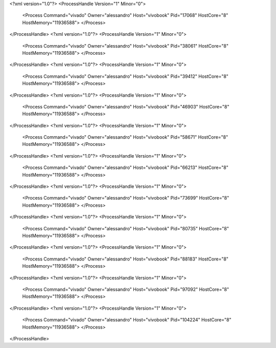 <?xml version="1.0"?>
<ProcessHandle Version="1" Minor="0">
    <Process Command="vivado" Owner="alessandro" Host="vivobook" Pid="17068" HostCore="8" HostMemory="11936588">
    </Process>
</ProcessHandle>
<?xml version="1.0"?>
<ProcessHandle Version="1" Minor="0">
    <Process Command="vivado" Owner="alessandro" Host="vivobook" Pid="38061" HostCore="8" HostMemory="11936588">
    </Process>
</ProcessHandle>
<?xml version="1.0"?>
<ProcessHandle Version="1" Minor="0">
    <Process Command="vivado" Owner="alessandro" Host="vivobook" Pid="39412" HostCore="8" HostMemory="11936588">
    </Process>
</ProcessHandle>
<?xml version="1.0"?>
<ProcessHandle Version="1" Minor="0">
    <Process Command="vivado" Owner="alessandro" Host="vivobook" Pid="46903" HostCore="8" HostMemory="11936588">
    </Process>
</ProcessHandle>
<?xml version="1.0"?>
<ProcessHandle Version="1" Minor="0">
    <Process Command="vivado" Owner="alessandro" Host="vivobook" Pid="58671" HostCore="8" HostMemory="11936588">
    </Process>
</ProcessHandle>
<?xml version="1.0"?>
<ProcessHandle Version="1" Minor="0">
    <Process Command="vivado" Owner="alessandro" Host="vivobook" Pid="66213" HostCore="8" HostMemory="11936588">
    </Process>
</ProcessHandle>
<?xml version="1.0"?>
<ProcessHandle Version="1" Minor="0">
    <Process Command="vivado" Owner="alessandro" Host="vivobook" Pid="73699" HostCore="8" HostMemory="11936588">
    </Process>
</ProcessHandle>
<?xml version="1.0"?>
<ProcessHandle Version="1" Minor="0">
    <Process Command="vivado" Owner="alessandro" Host="vivobook" Pid="80735" HostCore="8" HostMemory="11936588">
    </Process>
</ProcessHandle>
<?xml version="1.0"?>
<ProcessHandle Version="1" Minor="0">
    <Process Command="vivado" Owner="alessandro" Host="vivobook" Pid="88183" HostCore="8" HostMemory="11936588">
    </Process>
</ProcessHandle>
<?xml version="1.0"?>
<ProcessHandle Version="1" Minor="0">
    <Process Command="vivado" Owner="alessandro" Host="vivobook" Pid="97092" HostCore="8" HostMemory="11936588">
    </Process>
</ProcessHandle>
<?xml version="1.0"?>
<ProcessHandle Version="1" Minor="0">
    <Process Command="vivado" Owner="alessandro" Host="vivobook" Pid="104224" HostCore="8" HostMemory="11936588">
    </Process>
</ProcessHandle>
